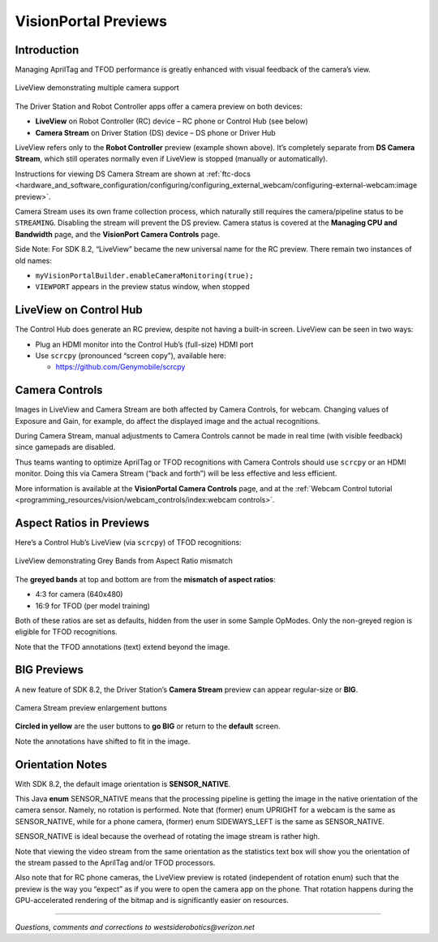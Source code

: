 VisionPortal Previews
=====================

Introduction
------------

Managing AprilTag and TFOD performance is greatly enhanced with visual
feedback of the camera’s view.

.. figure:: images/040-RC-preview-2-webcams-Moto-e4.png
   :width: 75%
   :align: center
   :alt: Multicam Preview

   LiveView demonstrating multiple camera support

The Driver Station and Robot Controller apps offer a camera preview on both devices:

-  **LiveView** on Robot Controller (RC) device – RC phone or Control
   Hub (see below)

-  **Camera Stream** on Driver Station (DS) device – DS phone or Driver
   Hub

LiveView refers only to the **Robot Controller** preview (example shown above).
It’s completely separate from **DS Camera Stream**, which still operates
normally even if LiveView is stopped (manually or automatically).

Instructions for viewing DS Camera Stream are shown at
:ref:`ftc-docs <hardware_and_software_configuration/configuring/configuring_external_webcam/configuring-external-webcam:image preview>`.

Camera Stream uses its own frame collection process, which naturally still
requires the camera/pipeline status to be ``STREAMING``. Disabling the stream
will prevent the DS preview. Camera status is covered at the **Managing CPU and
Bandwidth** page, and the **VisionPort Camera Controls** page.

Side Note: For SDK 8.2, “LiveView” became the new universal name for the
RC preview. There remain two instances of old names: 

- ``myVisionPortalBuilder.enableCameraMonitoring(true);`` 
- ``VIEWPORT`` appears in the preview status window, when stopped

LiveView on Control Hub
-----------------------

The Control Hub does generate an RC preview, despite not having a
built-in screen. LiveView can be seen in two ways:

-  Plug an HDMI monitor into the Control Hub’s (full-size) HDMI port

-  Use ``scrcpy`` (pronounced “screen copy”), available here:

   - https://github.com/Genymobile/scrcpy

Camera Controls
---------------

Images in LiveView and Camera Stream are both affected by Camera
Controls, for webcam. Changing values of Exposure and Gain, for example,
do affect the displayed image and the actual recognitions.

During Camera Stream, manual adjustments to Camera Controls cannot be
made in real time (with visible feedback) since gamepads are disabled.

Thus teams wanting to optimize AprilTag or TFOD recognitions with Camera
Controls should use ``scrcpy`` or an HDMI monitor. Doing this via Camera
Stream (“back and forth”) will be less effective and less efficient.

More information is available at the **VisionPortal Camera Controls** page, and
at the 
:ref:`Webcam Control tutorial <programming_resources/vision/webcam_controls/index:webcam controls>`.

Aspect Ratios in Previews
-------------------------

Here’s a Control Hub’s LiveView (via ``scrcpy``) of TFOD recognitions:

.. figure:: images/050-CH-TFOD-preview-grey-bands.png
   :width: 75%
   :align: center
   :alt: Gray Band Aspect Ratio Mismatch

   LiveView demonstrating Grey Bands from Aspect Ratio mismatch

The **greyed bands** at top and bottom are from the **mismatch of aspect
ratios**:

-  4:3 for camera (640x480)

-  16:9 for TFOD (per model training)

Both of these ratios are set as defaults, hidden from the user in some
Sample OpModes. Only the non-greyed region is eligible for TFOD
recognitions.

Note that the TFOD annotations (text) extend beyond the image.

BIG Previews
------------

A new feature of SDK 8.2, the Driver Station’s **Camera Stream** preview
can appear regular-size or **BIG**.

.. figure:: images/100-DH-preview-BIG-ovals.png
   :width: 75%
   :align: center
   :alt: Camera Stream Full Screen

   Camera Stream preview enlargement buttons


**Circled in yellow** are the user buttons to **go BIG** or return to
the **default** screen.

Note the annotations have shifted to fit in the image.

Orientation Notes
-----------------

With SDK 8.2, the default image orientation is **SENSOR_NATIVE**.

This Java **enum** SENSOR_NATIVE means that the processing pipeline is
getting the image in the native orientation of the camera sensor.
Namely, no rotation is performed. Note that (former) enum UPRIGHT for a
webcam is the same as SENSOR_NATIVE, while for a phone camera, (former)
enum SIDEWAYS_LEFT is the same as SENSOR_NATIVE.

SENSOR_NATIVE is ideal because the overhead of rotating the image stream
is rather high.

Note that viewing the video stream from the same orientation as the
statistics text box will show you the orientation of the stream passed
to the AprilTag and/or TFOD processors.

Also note that for RC phone cameras, the LiveView preview is rotated
(independent of rotation enum) such that the preview is the way you
“expect” as if you were to open the camera app on the phone. That
rotation happens during the GPU-accelerated rendering of the bitmap and
is significantly easier on resources.

====

*Questions, comments and corrections to westsiderobotics@verizon.net*

